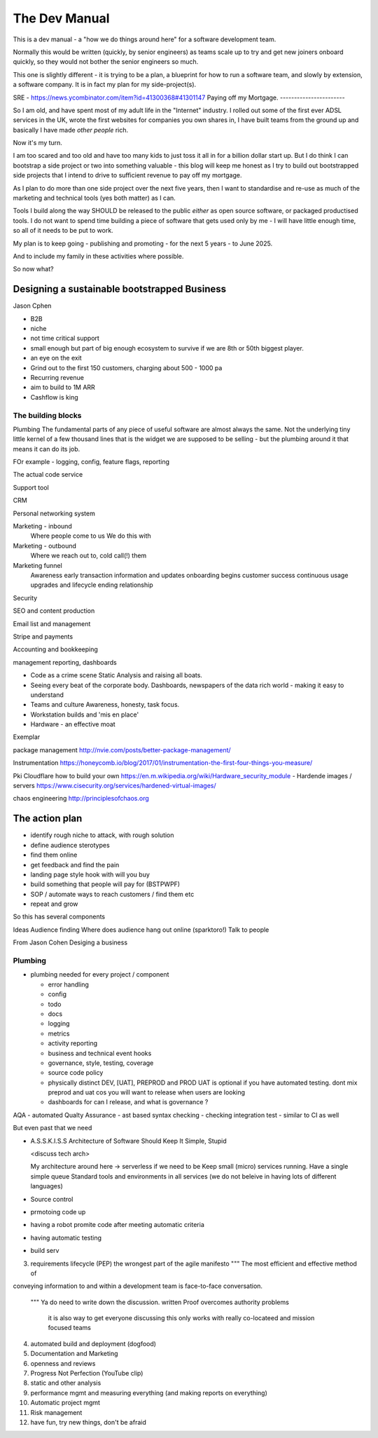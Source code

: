 ==============
The Dev Manual
==============

This is a dev manual - a "how we do things around here" for a software
development team.

Normally this would be written (quickly, by senior engineers) as teams
scale up to try and get new joiners onboard quickly, so they would not
bother the senior engineers so much.

This one is slightly different - it is trying to be a plan, a
blueprint for how to run a software team, and slowly by extension, a
software company.  It is in fact my plan for my side-project(s).


SRE
- https://news.ycombinator.com/item?id=41300368#41301147
Paying off my Mortgage.
-----------------------

So I am old, and have spent most of my adult life in the "Internet"
industry.  I rolled out some of the first ever ADSL services in the
UK, wrote the first websites for companies you own shares in, I have built
teams from the ground up and basically I have made *other people* rich.

Now it's my turn.

I am too scared and too old and have too many kids to just toss it all
in for a billion dollar start up.  But I do think I can bootstrap a side project
or two into something valuable - this blog will keep me honest as I try to
build out bootstrapped side projects that I intend to drive to
sufficient revenue to pay off my mortgage.

As I plan to do more than one side project over the next five years,
then I want to standardise and re-use as much of the marketing and
technical tools (yes both matter) as I can.

Tools I build along the way SHOULD be released to the public *either*
as open source software, or packaged productised tools.  I do not want
to spend time building a piece of software that gets used only by me -
I will have little enough time, so all of it needs to be put to work.

My plan is to keep going - publishing and promoting - for the next 5
years - to June 2025.

And to include my family in these activities where possible.


So now what?

Designing a sustainable bootstrapped Business
---------------------------------------------

Jason Cphen

* B2B
* niche
* not time critical support
* small enough but part of big enough ecosystem to survive if we are
  8th or 50th biggest player.
* an eye on the exit
* Grind out to the first 150 customers, charging about 500 - 1000 pa
* Recurring revenue
* aim to build to 1M ARR
* Cashflow is king

The building blocks
===================

Plumbing
The fundamental parts of any piece of useful software are almost
always the same. Not the underlying tiny little kernel of a few
thousand lines that is the widget we are supposed to be selling - but
the plumbing around it that means it can do its job.

FOr example - logging, config, feature flags, reporting

The actual code service

Support tool

CRM

Personal networking system

Marketing - inbound
 Where people come to us
 We do this with
 
Marketing - outbound
 Where we reach out to, cold call(!) them

Marketing funnel
 Awareness
 early transaction
 information and updates
 onboarding begins
 customer success
 continuous usage
 upgrades and lifecycle
 ending relationship

Security


SEO and content production

Email list and management

Stripe and payments

Accounting and bookkeeping

management reporting, dashboards

* Code as a crime scene
  Static Analysis and raising all boats.

* Seeing every beat of the corporate body.
  Dashboards, newspapers of the data rich world - making it easy to understand

* Teams and culture
  Awareness, honesty, task focus.

* Workstation builds and 'mis en place'

* Hardware - an effective moat

Exemplar

package management
http://nvie.com/posts/better-package-management/

Instrumentation
https://honeycomb.io/blog/2017/01/instrumentation-the-first-four-things-you-measure/

Pki
Cloudflare how to build your own
https://en.m.wikipedia.org/wiki/Hardware_security_module
- Hardende images / servers
https://www.cisecurity.org/services/hardened-virtual-images/


chaos engineering 
http://principlesofchaos.org



The action plan
---------------

* identify rough niche to attack, with rough solution
* define audience sterotypes
* find them online
* get feedback and find the pain
* landing page style hook with will you buy
* build something that people will pay for (BSTPWPF)
* SOP / automate ways to reach customers / find them etc
* repeat and grow

So this has several components

Ideas
Audience finding
Where does audience hang out online (sparktoro!)
Talk to people


From Jason Cohen Desiging a business







Plumbing 
========


* plumbing needed for every project / component

  - error handling
  - config
  - todo
  - docs
  - logging
  - metrics
  - activity reporting
  - business and technical event hooks
  - governance, style, testing, coverage
  - source code policy
  - physically distinct DEV, [UAT], PREPROD and PROD
    UAT is optional if you have automated testing.
    dont mix preprod and uat cos you will want to release when users are looking
  - dashboards for can I release, and what is governance ?

AQA - automated Qualty Assurance
- ast based syntax checking
- checking integration test
- similar to CI as well

But even past that we need




* A.S.S.K.I.S.S
  Architecture of Software Should Keep It Simple, Stupid

  <discuss tech arch>

  My architecture around here -> serverless if we need to be
  Keep small (micro) services running.
  Have a single simple queue
  Standard tools and environments in all services (we do not beleive in
  having lots of different languages)
  















  
* Source control
* prmotoing code up
* having a robot promite code after meeting automatic criteria
* having automatic testing
* build serv


3. requirements lifecycle (PEP)
   the wrongest part of the agile manifesto
   """ The most efficient and effective method of
conveying information to and within a development
team is face-to-face conversation.
   """
   Ya do need to write down the discussion.
   written Proof overcomes authority problems
    it is also way to get everyone discussing
    this only works with really co-locateed and mission focused teams

4. automated build and deployment (dogfood)
5. Documentation and Marketing
6. openness and reviews
7. Progress Not Perfection (YouTube clip)
8. static and other analysis
9. performance mgmt and measuring everything (and making reports on everything)
10. Automatic project mgmt
11. Risk management
12. have fun, try new things, don't be afraid


  

